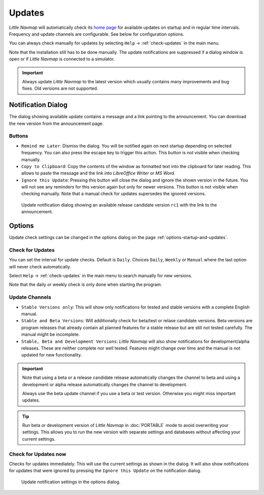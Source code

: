 |Checking for Updates| Updates
-------------------------------------------

*Little Navmap* will automatically check its `home
page <https://albar965.github.io/>`__ for available updates on startup and in regular time intervals.
Frequency and update channels are configurable. See below for
configuration options.

You can always check manually for updates by selecting ``Help`` -> :ref:`check-updates` in the main menu.

Note that the installation still has to be done manually. The update notifications are suppressed
if a dialog window is open or if *Little Navmap* is connected to a simulator.

.. important::

    Always update *Little Navmap* to the latest version which usually contains many improvements and bug fixes.
    Old versions are not supported.

Notification Dialog
~~~~~~~~~~~~~~~~~~~~~

The dialog showing available update contains a message and a link pointing to the announcement. You can download the new version from the announcement page.

Buttons
^^^^^^^^^^^^^^^^^^^^^^^

-  ``Remind me Later``: Dismiss the dialog. You will be notified again on next startup depending on selected frequency. You can also press the escape key to trigger this action.  This button is not visible when checking manually.
-  ``Copy to Clipboard``: Copy the contents of the window as formatted text into the clipboard for later reading. This allows to paste the message and the link into *LibreOffice Writer* or *MS Word*.
-  ``Ignore this Update``:  Pressing this button will close the dialog and ignore the shown version in the future. You will not see any reminders for this version again but only for newer versions.  This button is not visible when checking manually. Note that a manual check for updates supersedes the ignored versions.

.. figure:: ../images/updatedialog.jpg

     Update notification dialog showing an available release candidate version ``rc1`` with the link to the announcement.

Options
~~~~~~~

Update check settings can be changed in the options dialog on the page :ref:`options-startup-and-updates`.

Check for Updates
^^^^^^^^^^^^^^^^^

You can set the interval for update checks. Default is ``Daily``.
Choices ``Daily``, ``Weekly`` or ``Manual`` where the last option will
never check automatically.

Select ``Help`` -> :ref:`check-updates` in the main menu to search
manually for new versions.

Note that the daily or weekly check is only done when starting the
program.

Update Channels
^^^^^^^^^^^^^^^

-   ``Stable Versions only``: This will show only notifications for tested
    and stable versions with a complete English manual.

-   ``Stable and Beta Versions``: Will additionally check for beta/test or relase candidate
    versions. Beta versions are program releases that already contain all
    planned features for a stable release but are still not tested
    carefully. The manual might be incomplete.

-   ``Stable, Beta and Development Versions``: *Little Navmap* will also
    show notifications for development/alpha releases. These are neither complete
    nor well tested. Features might change over time and the manual is not
    updated for new functionality.

.. important::

    Note that using a beta or a release candidate release automatically changes the channel to beta and
    using a development or alpha release automatically changes the channel to development.

    Always use the beta update channel if you use a beta or test version.
    Otherwise you might miss important updates.

.. tip::

     Run beta or development version of *Little Navmap* in :doc:`PORTABLE`
     mode to avoid overwriting your settings. This allows you to run the new version
     with separate settings and databases without affecting your current settings.

Check for Updates now
^^^^^^^^^^^^^^^^^^^^^

Checks for updates immediately. This will use the current settings as
shown in the dialog. It will also show notifications for updates that
were ignored by pressing the ``Ignore this Update`` on the notification
dialog.

.. figure:: ../images/updateoptions.jpg

        Update notification settings in the options dialog.

.. |Checking for Updates| image:: ../images/icon_revert.png

